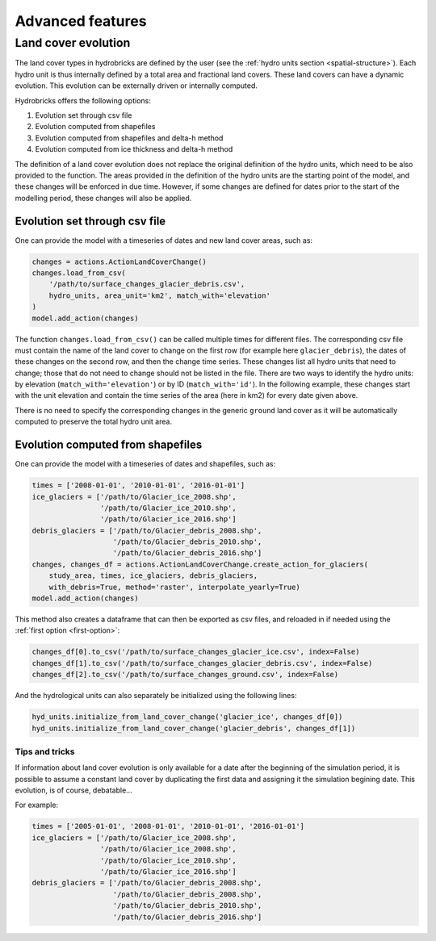 .. _advanced:

Advanced features
=================

Land cover evolution
--------------------

The land cover types in hydrobricks are defined by the user 
(see the :ref:`hydro units section <spatial-structure>`).
Each hydro unit is thus internally defined by a total area and fractional land
covers. These land covers can have a dynamic evolution. This evolution can be
externally driven or internally computed.

Hydrobricks offers the following options:

1. Evolution set through csv file
2. Evolution computed from shapefiles
3. Evolution computed from shapefiles and delta-h method
4. Evolution computed from ice thickness and delta-h method

The definition of a land cover evolution does not replace the original 
definition of the hydro units, which need to be also provided to the function.
The areas provided in the definition of the hydro units are the starting point
of the model, and these changes will be enforced in due time. However, if some
changes are defined for dates prior to the start of the modelling period, these
changes will also be applied.

.. _first-option:

Evolution set through csv file
^^^^^^^^^^^^^^^^^^^^^^^^^^^^^^

One can provide the model with a timeseries of dates and new land cover areas, such as:

.. code-block:: python

   changes = actions.ActionLandCoverChange()
   changes.load_from_csv(
       '/path/to/surface_changes_glacier_debris.csv',
       hydro_units, area_unit='km2', match_with='elevation'
   )
   model.add_action(changes)

The function ``changes.load_from_csv()`` can be called multiple times for different files.
The corresponding csv file must contain the name of the land cover to change on the
first row (for example here ``glacier_debris``), the dates of these changes on the
second row, and then the change time series.
These changes list all hydro units that need to change; those that do not need to
change should not be listed in the file.
There are two ways to identify the hydro units: by elevation
(``match_with='elevation'``) or by ID (``match_with='id'``).
In the following example, these changes start with the unit elevation and contain the
time series of the area (here in km2) for every date given above.

.. code-block:: text
   :caption: Example of a csv file containing a land cover evolution.

   bands,glacier_debris,glacier_debris,glacier_debris,glacier_debris,glacier_debris,glacier_debris,glacier_debris,glacier_debris,glacier_debris,glacier_debris,glacier_debris,glacier_debris,glacier_debris,glacier_debris,glacier_debris,glacier_debris,glacier_debris
   ,01/08/2020,01/08/2025,01/08/2030,01/08/2035,01/08/2040,01/08/2045,01/08/2050,01/08/2055,01/08/2060,01/08/2065,01/08/2070,01/08/2075,01/08/2080,01/08/2085,01/08/2090,01/08/2095,01/08/2100
   4274,0.013,0.003,0,0,0,0,0,0,0,0,0,0,0,0,0,0,0
   4310,0.019,0.009,0,0,0,0,0,0,0,0,0,0,0,0,0,0,0
   4346,0.052,0.042,0.032,0.022,0.012,0.002,0,0,0,0,0,0,0,0,0,0,0
   4382,0.072,0.062,0.052,0.042,0.032,0.022,0.012,0.002,0,0,0,0,0,0,0,0,0
   4418,0.129,0.119,0.109,0.099,0.089,0.079,0.069,0.059,0.049,0.039,0.029,0.019,0.009,0,0,0,0
   4454,0.252,0.242,0.232,0.222,0.212,0.202,0.192,0.182,0.172,0.162,0.152,0.142,0.132,0.122,0.112,0.102,0.092
   4490,0.288,0.278,0.268,0.258,0.248,0.238,0.228,0.218,0.208,0.198,0.188,0.178,0.168,0.158,0.148,0.138,0.128
   4526,0.341,0.331,0.321,0.311,0.301,0.291,0.281,0.271,0.261,0.251,0.241,0.231,0.221,0.211,0.201,0.191,0.181
   4562,0.613,0.603,0.593,0.583,0.573,0.563,0.553,0.543,0.533,0.523,0.513,0.503,0.493,0.483,0.473,0.463,0.453
   4598,0.648,0.638,0.628,0.618,0.608,0.598,0.588,0.578,0.568,0.558,0.548,0.538,0.528,0.518,0.508,0.498,0.488
   4634,0.618,0.608,0.598,0.588,0.578,0.568,0.558,0.548,0.538,0.528,0.518,0.508,0.498,0.488,0.478,0.468,0.458
   4670,0.478,0.468,0.458,0.448,0.438,0.428,0.418,0.408,0.398,0.388,0.378,0.368,0.358,0.348,0.338,0.328,0.318
   4706,0.306,0.296,0.286,0.276,0.266,0.256,0.246,0.236,0.226,0.216,0.206,0.196,0.186,0.176,0.166,0.156,0.146
   4742,0.338,0.328,0.318,0.308,0.298,0.288,0.278,0.268,0.258,0.248,0.238,0.228,0.218,0.208,0.198,0.188,0.178
   4778,0.199,0.189,0.179,0.169,0.159,0.149,0.139,0.129,0.119,0.109,0.099,0.089,0.079,0.069,0.059,0.049,0.039
   4814,0.105,0.095,0.085,0.075,0.065,0.055,0.045,0.035,0.025,0.015,0.005,0,0,0,0,0,0
   4850,0.051,0.041,0.031,0.021,0.011,0.001,0,0,0,0,0,0,0,0,0,0,0
   4886,0.019,0.009,0,0,0,0,0,0,0,0,0,0,0,0,0,0,0
   4922,0.008,0,0,0,0,0,0,0,0,0,0,0,0,0,0,0,0
   4958,0.003,0,0,0,0,0,0,0,0,0,0,0,0,0,0,0,0

There is no need to specify the corresponding changes in the generic ``ground`` land
cover as it will be automatically computed to preserve the total hydro unit area.


.. _second-option:

Evolution computed from shapefiles
^^^^^^^^^^^^^^^^^^^^^^^^^^^^^^^^^^

One can provide the model with a timeseries of dates and shapefiles, such as:

.. code-block:: python

   times = ['2008-01-01', '2010-01-01', '2016-01-01']
   ice_glaciers = ['/path/to/Glacier_ice_2008.shp',
   		   '/path/to/Glacier_ice_2010.shp', 
   		   '/path/to/Glacier_ice_2016.shp']
   debris_glaciers = ['/path/to/Glacier_debris_2008.shp',
   		      '/path/to/Glacier_debris_2010.shp', 
   		      '/path/to/Glacier_debris_2016.shp']
   changes, changes_df = actions.ActionLandCoverChange.create_action_for_glaciers(
       study_area, times, ice_glaciers, debris_glaciers, 
       with_debris=True, method='raster', interpolate_yearly=True)
   model.add_action(changes)

This method also creates a dataframe that can then be exported as csv files, and
reloaded in if needed using the :ref:`first option <first-option>`:

.. code-block:: python

   changes_df[0].to_csv('/path/to/surface_changes_glacier_ice.csv', index=False)
   changes_df[1].to_csv('/path/to/surface_changes_glacier_debris.csv', index=False)
   changes_df[2].to_csv('/path/to/surface_changes_ground.csv', index=False)
   
And the hydrological units can also separately be initialized using the
following lines:

.. code-block:: python

   hyd_units.initialize_from_land_cover_change('glacier_ice', changes_df[0])
   hyd_units.initialize_from_land_cover_change('glacier_debris', changes_df[1])

Tips and tricks
"""""""""""""""

If information about land cover evolution is only available for a date after
the beginning of the simulation period, it is possible to assume a constant
land cover by duplicating the first data and assigning it the simulation 
begining date. This evolution, is of course, debatable...

For example:

.. code-block:: python

   times = ['2005-01-01', '2008-01-01', '2010-01-01', '2016-01-01']
   ice_glaciers = ['/path/to/Glacier_ice_2008.shp',
                   '/path/to/Glacier_ice_2008.shp',
   		   '/path/to/Glacier_ice_2010.shp', 
   		   '/path/to/Glacier_ice_2016.shp']
   debris_glaciers = ['/path/to/Glacier_debris_2008.shp',
                      '/path/to/Glacier_debris_2008.shp',
   		      '/path/to/Glacier_debris_2010.shp', 
   		      '/path/to/Glacier_debris_2016.shp']


